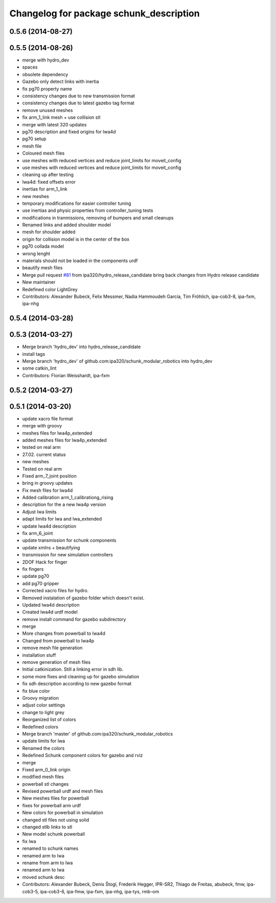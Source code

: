 ^^^^^^^^^^^^^^^^^^^^^^^^^^^^^^^^^^^^^^^^
Changelog for package schunk_description
^^^^^^^^^^^^^^^^^^^^^^^^^^^^^^^^^^^^^^^^

0.5.6 (2014-08-27)
------------------

0.5.5 (2014-08-26)
------------------
* merge with hydro_dev
* spaces
* obsolete dependency
* Gazebo only detect links with inertia
* fix pg70 property name
* consistency changes due to new transmission format
* consistency changes due to latest gazebo tag format
* remove unused meshes
* fix arm_1_link mesh + use collision stl
* merge with latest 320 updates
* pg70 description and fixed origins for lwa4d
* pg70 setup
* mesh file
* Coloured mesh files
* use meshes with reduced vertices and reduce joint_limits for moveit_config
* use meshes with reduced vertices and reduce joint_limits for moveit_config
* cleaning up after testing
* lwa4d: fixed offsets error
* inertias for arm_1_link
* new meshes
* temporary modifications for easier controller tuning
* use inertias and physic properties from controller_tuning tests
* modifications in tranmissions, removing of bumpers and small cleanups
* Renamed links and added shoulder model
* mesh for shoulder added
* origin for collision model is in the center of the box
* pg70 collada model
* wrong lenght
* materials should not be loaded in the components urdf
* beautify mesh files
* Merge pull request `#81 <https://github.com/ipa320/schunk_modular_robotics/issues/81>`_ from ipa320/hydro_release_candidate
  bring back changes from Hydro release candidate
* New maintainer
* Redefined color LightGrey
* Contributors: Alexander Bubeck, Felix Messmer, Nadia Hammoudeh García, Tim Fröhlich, ipa-cob3-8, ipa-fxm, ipa-nhg

0.5.4 (2014-03-28)
------------------

0.5.3 (2014-03-27)
------------------
* Merge branch 'hydro_dev' into hydro_release_candidate
* install tags
* Merge branch 'hydro_dev' of github.com:ipa320/schunk_modular_robotics into hydro_dev
* some catkin_lint
* Contributors: Florian Weisshardt, ipa-fxm

0.5.2 (2014-03-27)
------------------

0.5.1 (2014-03-20)
------------------
* update xacro file format
* merge with groovy
* meshes files for lwa4p_extended
* added meshes files for lwa4p_extended
* tested on real arm
* 27.02. current status
* new meshes
* Tested on real arm
* Fixed arm_7_joint position
* bring in groovy updates
* Fix mesh files for lwa4d
* Added calibration arm_1_calibrationg_rising
* description for the a new lwa4p version
* Adjust lwa limits
* adapt limits for lwa and lwa_extended
* update lwa4d description
* fix arm_6_joint
* update transmission for schunk components
* update xmlns + beautifying
* transmission for new simulation controllers
* 2DOF Hack for finger
* fix fingers
* update pg70
* add pg70 gripper
* Corrected xacro files for hydro.
* Removed instalation of gazebo folder which doesn't exist.
* Updated lwa4d description
* Created lwa4d urdf model
* remove install command for gazebo subdirectory
* merge
* More changes from powerball to lwa4d
* Changed from powerball to lwa4p
* remove mesh file generation
* installation stuff
* remove generation of mesh files
* Initial catkinization. Still a linking error in sdh lib.
* some more fixes and cleaning up for gazebo simulation
* fix sdh description according to new gazebo format
* fix blue color
* Groovy migration
* adjust color settings
* change to light grey
* Reorganized list of colors
* Redefined colors
* Merge branch 'master' of github.com:ipa320/schunk_modular_robotics
* update limits for lwa
* Renamed the colors
* Redefined Schunk component colors for gazebo and rviz
* merge
* Fixed arm_0_link origin
* modified mesh files
* powerball stl changes
* Revised powerball  urdf and mesh files
* New meshes files for powerball
* fixes for powerball arm urdf
* New colors for powerball in simulation
* changed stl files not using solid
* changed stlb links to stl
* New model schunk powerball
* fix lwa
* renamed to schunk names
* renamed arm to lwa
* rename from arm to lwa
* renamed arm to lwa
* moved schunk desc
* Contributors: Alexander Bubeck, Denis Štogl, Frederik Hegger, IPR-SR2, Thiago de Freitas, abubeck, fmw, ipa-cob3-5, ipa-cob3-6, ipa-fmw, ipa-fxm, ipa-nhg, ipa-tys, rmb-om
